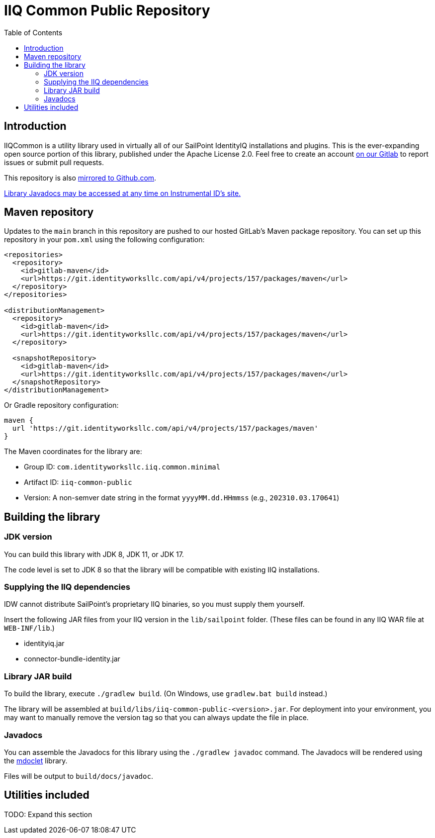= IIQ Common Public Repository
:toc:

== Introduction

IIQCommon is a utility library used in virtually all of our SailPoint IdentityIQ installations and plugins. This is the ever-expanding open source portion of this library, published under the Apache License 2.0. Feel free to create an account https://git.identityworksllc.com/pub/iiqcommon[on our Gitlab] to report issues or submit pull requests.

This repository is also https://github.com/instrumental-id/iiq-common-public[mirrored to Github.com].

https://instrumentalidentity.com/javadoc/iiq-common-public/index.html[Library Javadocs may be accessed at any time on Instrumental ID's site.]

== Maven repository

Updates to the `main` branch in this repository are pushed to our hosted GitLab's Maven package repository. You can set up this repository in your `pom.xml` using the following configuration:

[source,xml]
----
<repositories>
  <repository>
    <id>gitlab-maven</id>
    <url>https://git.identityworksllc.com/api/v4/projects/157/packages/maven</url>
  </repository>
</repositories>

<distributionManagement>
  <repository>
    <id>gitlab-maven</id>
    <url>https://git.identityworksllc.com/api/v4/projects/157/packages/maven</url>
  </repository>

  <snapshotRepository>
    <id>gitlab-maven</id>
    <url>https://git.identityworksllc.com/api/v4/projects/157/packages/maven</url>
  </snapshotRepository>
</distributionManagement>
----

Or Gradle repository configuration:

[source,groovy]
----
maven {
  url 'https://git.identityworksllc.com/api/v4/projects/157/packages/maven'
}
----

The Maven coordinates for the library are:

* Group ID: `com.identityworksllc.iiq.common.minimal`
* Artifact ID: `iiq-common-public`
* Version: A non-semver date string in the format `yyyyMM.dd.HHmmss` (e.g., `202310.03.170641`)

== Building the library

=== JDK version

You can build this library with JDK 8, JDK 11, or JDK 17.

The code level is set to JDK 8 so that the library will be compatible with existing IIQ installations.

=== Supplying the IIQ dependencies

IDW cannot distribute SailPoint's proprietary IIQ binaries, so you must supply them yourself.

Insert the following JAR files from your IIQ version in the `lib/sailpoint` folder. (These files can be found in any IIQ WAR file at `WEB-INF/lib`.)

* identityiq.jar
* connector-bundle-identity.jar

=== Library JAR build

To build the library, execute `./gradlew build`. (On Windows, use `gradlew.bat build` instead.)

The library will be assembled at `build/libs/iiq-common-public-<version>.jar`. For deployment into your environment, you may want to manually remove the version tag so that you can always update the file in place.

=== Javadocs

You can assemble the Javadocs for this library using the `./gradlew javadoc` command. The Javadocs will be rendered using the link:https://github.com/mnlipp/jdrupes-mdoclet[mdoclet] library.

Files will be output to `build/docs/javadoc`.

== Utilities included

TODO: Expand this section